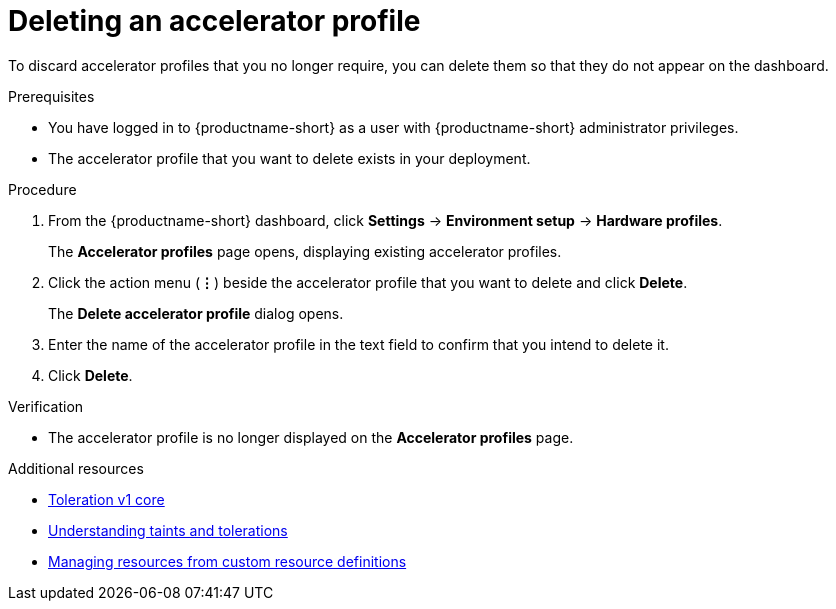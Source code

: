 :_module-type: PROCEDURE

[id="deleting-an-accelerator-profile_{context}"]
= Deleting an accelerator profile

[role='_abstract']
To discard accelerator profiles that you no longer require, you can delete them so that they do not appear on the dashboard.

.Prerequisites
* You have logged in to {productname-short} as a user with {productname-short} administrator privileges. 
* The accelerator profile that you want to delete exists in your deployment. 

.Procedure
. From the {productname-short} dashboard, click *Settings* -> *Environment setup* -> *Hardware profiles*.
+
The *Accelerator profiles* page opens, displaying existing accelerator profiles.
. Click the action menu (*&#8942;*) beside the accelerator profile that you want to delete and click *Delete*.
+
The *Delete accelerator profile* dialog opens.
. Enter the name of the accelerator profile in the text field to confirm that you intend to delete it.
. Click *Delete*. 

.Verification
* The accelerator profile is no longer displayed on the *Accelerator profiles* page.

[role='_additional-resources']
.Additional resources
* link:https://kubernetes.io/docs/reference/generated/kubernetes-api/v1.23/#toleration-v1-core[Toleration v1 core]
* link:https://docs.redhat.com/en/documentation/openshift_container_platform/{ocp-latest-version}/html/nodes/controlling-pod-placement-onto-nodes-scheduling#nodes-scheduler-taints-tolerations-about_nodes-scheduler-taints-tolerations[Understanding taints and tolerations]
* link:https://docs.redhat.com/en/documentation/openshift_container_platform/{ocp-latest-version}/html/operators/understanding-operators#crd-managing-resources-from-crds[Managing resources from custom resource definitions]